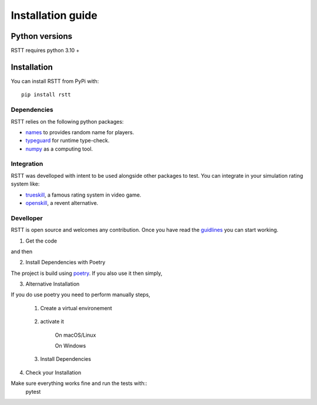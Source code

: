 .. _install:

==================
Installation guide
==================

Python versions
===============

RSTT requires python 3.10 +


Installation
============

You can install RSTT from PyPi with::

    pip install rstt


Dependencies
------------

RSTT relies on the following python packages:

* `names`_ to provides random name for players.
* `typeguard`_ for runtime type-check.
* `numpy`_ as a computing tool.


Integration
-----------

RSTT was develloped with intent to be used alongside other packages to test.
You can integrate in your simulation rating system like:

* `trueskill`_, a famous rating system in video game.
* `openskill`_, a revent alternative.


Develloper
----------

RSTT is open source and welcomes any contribution. Once you have read the `guidlines`_ you can start working.

1. Get the code


.. code-block:: bash
    git clone https://github.com/Ematrion/rstt.git

and then 

.. code-block:: bash
    cd rstt

2. Install Dependencies with Poetry

The project is build using `poetry`_.  If you also use it then simply, 

.. code-block:: bash
    poetry install --with dev

3. Alternative Installation

If you do use poetry you need to perform manually steps, 

    1. Create a virtual environement
   
        .. code-block:: bash
            python -m venv .venv
    
    2. activate it

        On macOS/Linux

        .. code-block:: bash
            source .venv/bin/activate
    
        On Windows

        .. code-block:: bash
            .venv\Scripts\activate

    3. Install Dependencies
    
        .. code-block:: bash
            pip install --editable '.[dev]'

4. Check your Installation

Make sure everything works fine and run the tests with::
    pytest





.. _names: https://pypi.org/project/names/
.. _typeguard: https://typeguard.readthedocs.io/en/latest/
.. _numpy: https://numpy.org
.. _trueskill: https://trueskill.org
.. _openskill: https://openskill.me/en/stable/

.. _guidlines: https://github.com/Ematrion/rstt/blob/main/CONTRIBUTING.md
.. _poetry: https://python-poetry.org